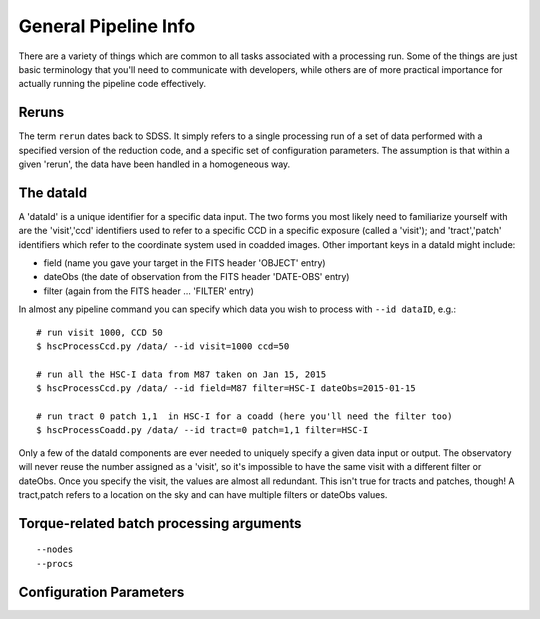 
=====================
General Pipeline Info
=====================

There are a variety of things which are common to all tasks associated
with a processing run.  Some of the things are just basic terminology
that you'll need to communicate with developers, while others are of
more practical importance for actually running the pipeline code
effectively.


Reruns
------

The term ``rerun`` dates back to SDSS.  It simply refers to a single
processing run of a set of data performed with a specified version of
the reduction code, and a specific set of configuration parameters.
The assumption is that within a given 'rerun', the data have been
handled in a homogeneous way.


The dataId
----------

A 'dataId' is a unique identifier for a specific data input.  The two
forms you most likely need to familiarize yourself with are the
'visit','ccd' identifiers used to refer to a specific CCD in a
specific exposure (called a 'visit'); and 'tract','patch' identifiers
which refer to the coordinate system used in coadded images.  Other important keys in a dataId might include:

* field (name you gave your target in the FITS header 'OBJECT' entry)
* dateObs (the date of observation from the FITS header 'DATE-OBS' entry)
* filter  (again from the FITS header ... 'FILTER' entry)

In almost any pipeline command you can specify which data you wish to process with ``--id dataID``, e.g.::

    # run visit 1000, CCD 50
    $ hscProcessCcd.py /data/ --id visit=1000 ccd=50

    # run all the HSC-I data from M87 taken on Jan 15, 2015
    $ hscProcessCcd.py /data/ --id field=M87 filter=HSC-I dateObs=2015-01-15

    # run tract 0 patch 1,1  in HSC-I for a coadd (here you'll need the filter too)
    $ hscProcessCoadd.py /data/ --id tract=0 patch=1,1 filter=HSC-I

Only a few of the dataId components are ever needed to uniquely
specify a given data input or output.  The observatory will never
reuse the number assigned as a 'visit', so it's impossible to have the
same visit with a different filter or dateObs.  Once you specify the
visit, the values are almost all redundant.  This isn't true for
tracts and patches, though!  A tract,patch refers to a location on the
sky and can have multiple filters or dateObs values.
    

Torque-related batch processing arguments
-----------------------------------------

::

   --nodes
   --procs
   


Configuration Parameters
------------------------


